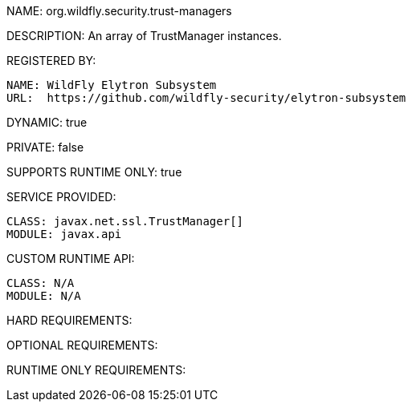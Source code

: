 NAME: org.wildfly.security.trust-managers

DESCRIPTION: An array of TrustManager instances.

REGISTERED BY:
  
  NAME: WildFly Elytron Subsystem
  URL:  https://github.com/wildfly-security/elytron-subsystem

DYNAMIC: true

PRIVATE: false

SUPPORTS RUNTIME ONLY: true

SERVICE PROVIDED:

  CLASS: javax.net.ssl.TrustManager[]
  MODULE: javax.api

CUSTOM RUNTIME API:

  CLASS: N/A
  MODULE: N/A

HARD REQUIREMENTS:

OPTIONAL REQUIREMENTS:

RUNTIME ONLY REQUIREMENTS:

